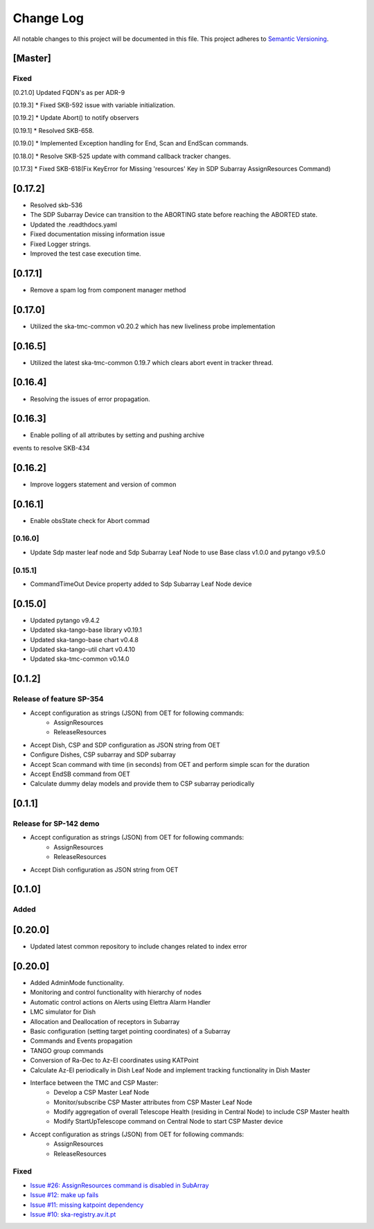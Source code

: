 ###########
Change Log
###########

All notable changes to this project will be documented in this file.
This project adheres to `Semantic Versioning <http://semver.org/>`_.

[Master]
************

Fixed
------
[0.21.0]
Updated FQDN's as per ADR-9

[0.19.3]
*  Fixed SKB-592 issue with variable initialization.
  
[0.19.2]
*  Update Abort() to notify observers

[0.19.1]
*  Resolved SKB-658.

[0.19.0]
*  Implemented Exception handling for End, Scan and EndScan commands.

[0.18.0]
*  Resolve SKB-525 update with command callback tracker changes.

[0.17.3]
*  Fixed SKB-618(Fix KeyError for Missing 'resources' Key in SDP Subarray AssignResources Command)

[0.17.2]
********
* Resolved skb-536
* The SDP Subarray Device can transition to the ABORTING state before reaching the ABORTED state.
* Updated the .readthdocs.yaml
* Fixed documentation missing information issue
* Fixed Logger strings.
* Improved the test case execution time.


[0.17.1]
********
* Remove a spam log from component manager method

[0.17.0]
********
* Utilized the ska-tmc-common v0.20.2 which has new liveliness probe implementation

[0.16.5]
******
* Utilized the latest ska-tmc-common 0.19.7 which clears abort event in tracker thread.

[0.16.4]
******
* Resolving the issues of error propagation.

[0.16.3]
******
* Enable polling of all attributes by setting and pushing archive 
events to resolve SKB-434

[0.16.2]
******
* Improve loggers statement and version of common


[0.16.1]
******
* Enable obsState check for Abort commad


[0.16.0]
------
* Update Sdp master leaf node and Sdp Subarray Leaf Node to use Base class v1.0.0 and pytango v9.5.0

[0.15.1]
------
* CommandTimeOut Device property added to Sdp Subarray Leaf Node device

[0.15.0]
************
* Updated pytango v9.4.2
* Updated ska-tango-base library v0.19.1
* Updated ska-tango-base chart v0.4.8
* Updated ska-tango-util chart v0.4.10
* Updated ska-tmc-common v0.14.0

[0.1.2]
************

Release of feature SP-354
-----

* Accept configuration as strings (JSON) from OET for following commands:
    * AssignResources
    * ReleaseResources
* Accept Dish, CSP and SDP configuration as JSON string from OET
* Configure Dishes, CSP subarray and SDP subarray
* Accept Scan command with time (in seconds) from OET and perform simple scan for the duration
* Accept EndSB command from OET
* Calculate dummy delay models and provide them to CSP subarray periodically


[0.1.1]
************

Release for SP-142 demo
-----

* Accept configuration as strings (JSON) from OET for following commands:
    * AssignResources
    * ReleaseResources
* Accept Dish configuration as JSON string from OET


[0.1.0]
************

Added
-----

[0.20.0]
*********
* Updated latest common repository to include changes related to index error

[0.20.0]
*********
* Added AdminMode functionality.

* Monitoring and control functionality with hierarchy of nodes
* Automatic control actions on Alerts using Elettra Alarm Handler
* LMC simulator for Dish
* Allocation and Deallocation of receptors in Subarray
* Basic configuration (setting target pointing coordinates) of a Subarray
* Commands and Events propagation
* TANGO group commands
* Conversion of Ra-Dec to Az-El coordinates using KATPoint
* Calculate Az-El periodically in Dish Leaf Node and implement tracking functionality in Dish Master
* Interface between the TMC and CSP Master:
	* Develop a CSP Master Leaf Node
	* Monitor/subscribe CSP Master attributes from CSP Master Leaf Node
	* Modify aggregation of overall Telescope Health (residing in Central Node) to include CSP Master health
	* Modify StartUpTelescope command on Central Node to start CSP Master device
* Accept configuration as strings (JSON) from OET for following commands:
    * AssignResources
    * ReleaseResources

Fixed
-----

* `Issue #26: AssignResources command is disabled in SubArray <https://github.com/ska-telescope/ska-tmc/issues/26>`_
* `Issue #12: make up fails <https://github.com/ska-telescope/ska-tmc/issues/12>`_
* `Issue #11: missing katpoint dependency <https://github.com/ska-telescope/ska-tmc/issues/11>`_
* `Issue #10: ska-registry.av.it.pt <https://github.com/ska-telescope/ska-tmc/issues/10>`_
